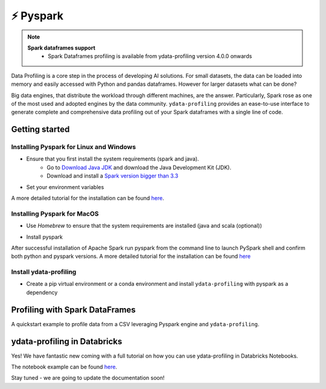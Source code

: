 ============
⚡ Pyspark
============

.. NOTE::
   **Spark dataframes support**
    - Spark Dataframes profiling is available from ydata-profiling version 4.0.0 onwards

Data Profiling is a core step in the process of developing AI solutions.
For small datasets, the data can be loaded into memory and easily accessed with Python and pandas dataframes.
However for larger datasets what can be done?

Big data engines, that distribute the workload through different machines, are the answer.
Particularly, Spark rose as one of the most used and adopted engines by the data community.
``ydata-profiling`` provides an ease-to-use interface to generate complete and comprehensive
data profiling out of your Spark dataframes with a single line of code.

Getting started
---------

+++++++++++++++
Installing Pyspark for Linux and Windows
+++++++++++++++

* Ensure that you first install the system requirements (spark and java).
    - Go to `Download Java JDK <https://www.oracle.com/java/technologies/javase-jdk13-downloads.html>`_ and download the Java Development Kit (JDK).
    - Download and install a `Spark version bigger than 3.3 <https://spark.apache.org/downloads.html>`_
* Set your environment variables

.. code-block:: console
    export SPARK_VERSION=3.3.0
    export SPARK_DIRECTORY=/opt/spark
    export HADOOP_VERSION=2.7

    mkdir -p ${SPARK_DIRECTORY}
    sudo apt-get update
    sudo apt-get -y install openjdk-8-jdk
    curl https://archive.apache.org/dist/spark/spark-${SPARK_VERSION}/spark-${SPARK_VERSION}-bin-hadoop${HADOOP_VERSION}.tgz \
    --output ${SPARK_DIRECTORY}/spark.tgz
    cd ${SPARK_DIRECTORY} && tar -xvzf spark.tgz && mv spark-${SPARK_VERSION}-bin-hadoop${HADOOP_VERSION} sparkenv
A more detailed tutorial for the installation can be found `here <https://www.datacamp.com/tutorial/installation-of-pyspark>`__.

+++++++++++++++
Installing Pyspark for MacOS
+++++++++++++++

* Use `Homebrew` to ensure that the system requirements are installed (java and scala (optional))
.. code-block:: console
    brew install openjdk@11

.. code-block:: console
    #Install scala is optional
    brew install scala
* Install pyspark
.. code-block:: console
    brew install apache-spark

After successful installation of Apache Spark run pyspark from the command line to launch PySpark shell and confirm both python and pyspark versions.
A more detailed tutorial for the installation can be found `here <https://sparkbyexamples.com/pyspark/how-to-install-pyspark-on-mac/>`__

+++++++++++++++
Install ydata-profiling
+++++++++++++++

* Create a pip virtual environment or a conda environment and install ``ydata-profiling`` with pyspark as a dependency

.. code-block::
    pip install ydata-profiling[pyspark]

Profiling with Spark DataFrames
-------------------------------

A quickstart example to profile data from a CSV leveraging Pyspark engine and ``ydata-profiling``.

.. code-block::
    from pyspark.sql import SparkSession

    spark = SparkSession.builder().master("local[1]")
          .appName("SparkByExamples.com")
          .getOrCreate()

    df = spark.read.csv("{insert-file-path}")

    df.printSchema()

    a = ProfileReport(df)
    a.to_file("spark_profile.html")

ydata-profiling in Databricks
---------

Yes! We have fantastic new coming with a full tutorial on how you can use ydata-profiling in Databricks Notebooks.

The notebook example can be found `here <https://github.com/ydataai/ydata-profiling/blob/master/examples/integrations/databricks/ydata-profiling%20in%20Databricks.ipynb>`_.

Stay tuned - we are going to update the documentation soon!
